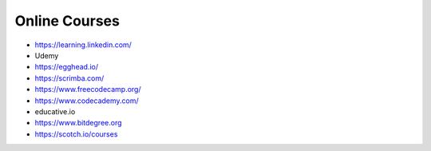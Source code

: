 .. _online_courses:

Online Courses
==============

* https://learning.linkedin.com/
* Udemy

* https://egghead.io/
* https://scrimba.com/
* https://www.freecodecamp.org/
* https://www.codecademy.com/
* educative.io
* https://www.bitdegree.org
* https://scotch.io/courses

